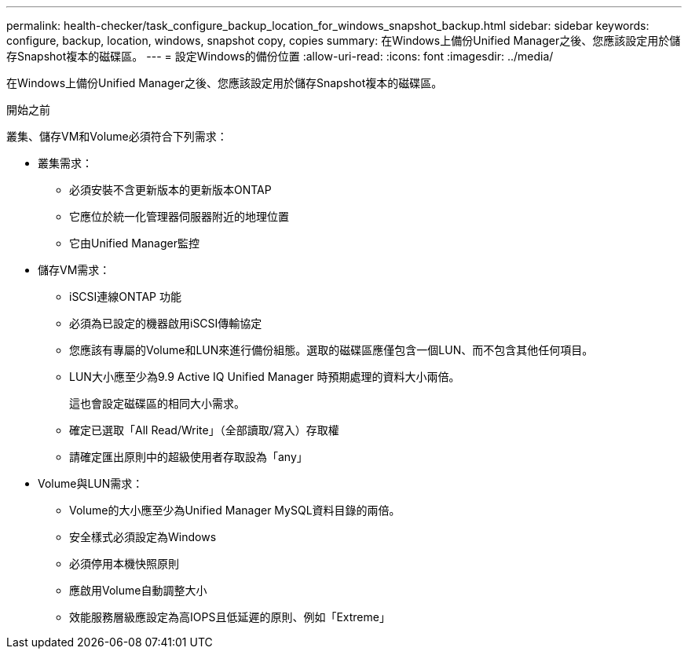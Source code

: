 ---
permalink: health-checker/task_configure_backup_location_for_windows_snapshot_backup.html 
sidebar: sidebar 
keywords: configure, backup, location, windows, snapshot copy, copies 
summary: 在Windows上備份Unified Manager之後、您應該設定用於儲存Snapshot複本的磁碟區。 
---
= 設定Windows的備份位置
:allow-uri-read: 
:icons: font
:imagesdir: ../media/


[role="lead"]
在Windows上備份Unified Manager之後、您應該設定用於儲存Snapshot複本的磁碟區。

.開始之前
叢集、儲存VM和Volume必須符合下列需求：

* 叢集需求：
+
** 必須安裝不含更新版本的更新版本ONTAP
** 它應位於統一化管理器伺服器附近的地理位置
** 它由Unified Manager監控


* 儲存VM需求：
+
** iSCSI連線ONTAP 功能
** 必須為已設定的機器啟用iSCSI傳輸協定
** 您應該有專屬的Volume和LUN來進行備份組態。選取的磁碟區應僅包含一個LUN、而不包含其他任何項目。
** LUN大小應至少為9.9 Active IQ Unified Manager 時預期處理的資料大小兩倍。
+
這也會設定磁碟區的相同大小需求。

** 確定已選取「All Read/Write」（全部讀取/寫入）存取權
** 請確定匯出原則中的超級使用者存取設為「any」


* Volume與LUN需求：
+
** Volume的大小應至少為Unified Manager MySQL資料目錄的兩倍。
** 安全樣式必須設定為Windows
** 必須停用本機快照原則
** 應啟用Volume自動調整大小
** 效能服務層級應設定為高IOPS且低延遲的原則、例如「Extreme」



